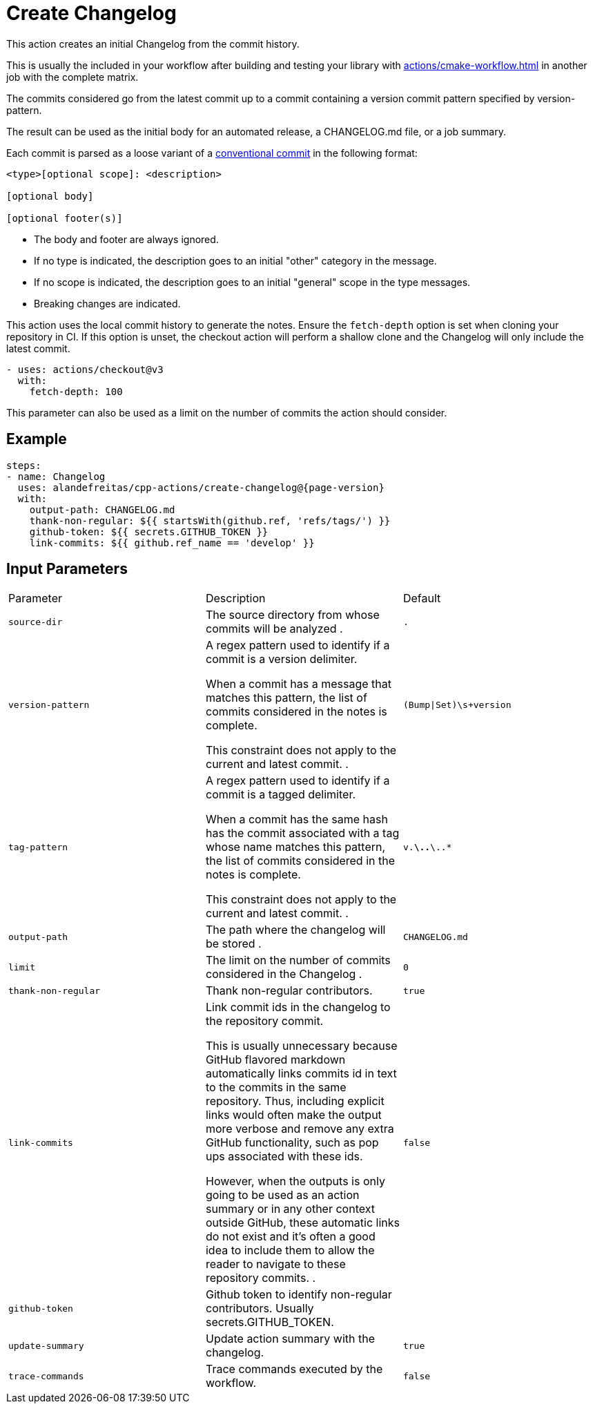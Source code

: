 = Create Changelog [[create-changelog]]
:reftext: Create Changelog
:navtitle: Create Changelog Action
// This create-changelog.adoc file is automatically generated.
// Edit parse_actions.py instead.

This action creates an initial Changelog from the commit history.

This is usually the included in your workflow after building and testing your library with 
xref:actions/cmake-workflow.adoc[] in another job with the complete matrix.

The commits considered go from the latest commit up to a commit containing a version
commit pattern specified by version-pattern.

The result can be used as the initial body for an automated release, a CHANGELOG.md file, or a job summary.

Each commit is parsed as a loose variant of a https://www.conventionalcommits.org/en/v1.0.0/[conventional commit]
in the following format:

[source,none]
----
<type>[optional scope]: <description>

[optional body]

[optional footer(s)]
----

* The body and footer are always ignored.
* If no type is indicated, the description goes to an initial "other" category in the message.
* If no scope is indicated, the description goes to an initial "general" scope in the type messages.
* Breaking changes are indicated.

This action uses the local commit history to generate the notes. Ensure the `fetch-depth` option
is set when cloning your repository in CI. If this option is unset, the checkout action will
perform a shallow clone and the Changelog will only include the latest commit.

[source,yml]
----
- uses: actions/checkout@v3
  with:
    fetch-depth: 100
----

This parameter can also be used as a limit on the number of commits the action should consider.


== Example

[source,yml,subs="attributes+"]
----
steps:
- name: Changelog
  uses: alandefreitas/cpp-actions/create-changelog@{page-version}
  with:
    output-path: CHANGELOG.md
    thank-non-regular: ${{ startsWith(github.ref, 'refs/tags/') }}
    github-token: ${{ secrets.GITHUB_TOKEN }}
    link-commits: ${{ github.ref_name == 'develop' }}
----

== Input Parameters

|===
|Parameter |Description |Default
|`source-dir` |The source directory from whose commits will be analyzed
. |`.`
|`version-pattern` |A regex pattern used to identify if a commit is a version delimiter.

When a commit has a message that matches this pattern, the list of
commits considered in the notes is complete.

This constraint does not apply to the current and latest commit.
. |`(Bump\|Set)\s+version`
|`tag-pattern` |A regex pattern used to identify if a commit is a tagged delimiter.

When a commit has the same hash has the commit associated with a
tag whose name matches this pattern, the list of commits considered
in the notes is complete.

This constraint does not apply to the current and latest commit.
. |`v.*\..*\..*`
|`output-path` |The path where the changelog will be stored
. |`CHANGELOG.md`
|`limit` |The limit on the number of commits considered in the Changelog
. |`0`
|`thank-non-regular` |Thank non-regular contributors. |`true`
|`link-commits` |Link commit ids in the changelog to the repository commit.

This is usually unnecessary because GitHub flavored markdown automatically links commits id in
text to the commits in the same repository. Thus, including explicit links would often make the
output more verbose and remove any extra GitHub functionality, such as pop ups associated with
these ids.

However, when the outputs is only going to be used as an action summary or in any other context
outside GitHub, these automatic links do not exist and it's often a good idea to include them
to allow the reader to navigate to these repository commits.
. |`false`
|`github-token` |Github token to identify non-regular contributors. Usually secrets.GITHUB_TOKEN. |
|`update-summary` |Update action summary with the changelog. |`true`
|`trace-commands` |Trace commands executed by the workflow. |`false`
|===

